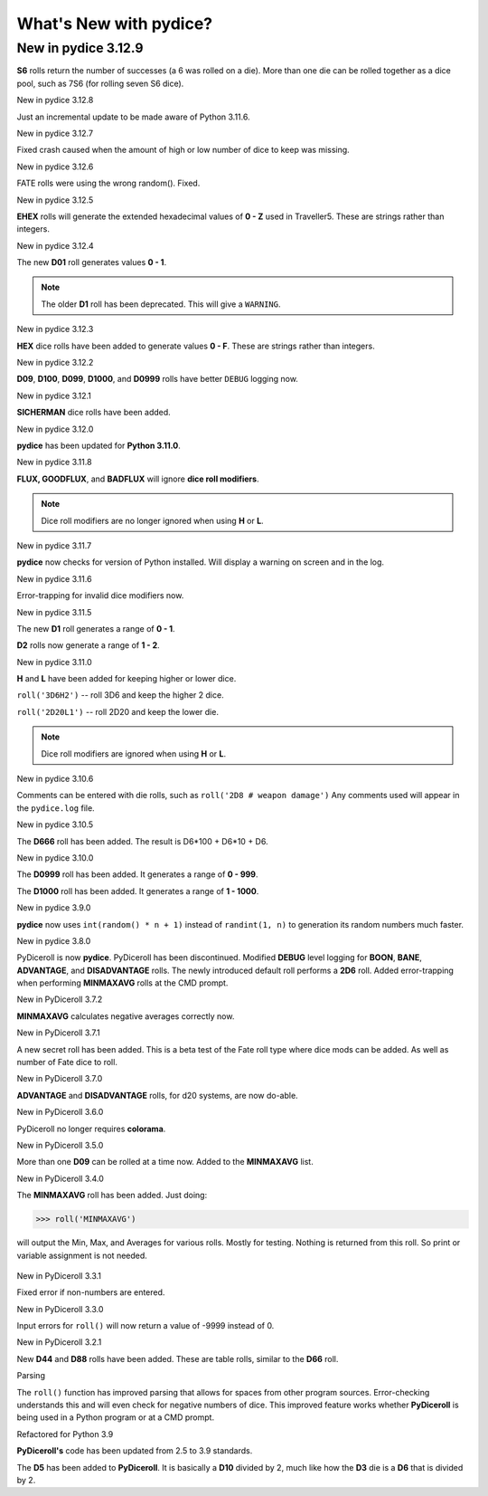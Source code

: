 **What's New with pydice?**
===========================

New in pydice 3.12.9
--------------------

**S6** rolls return the number of successes (a 6 was rolled on a die). More than one die can be rolled together as a dice pool, such as 7S6 (for rolling seven S6 dice).


New in pydice 3.12.8

Just an incremental update to be made aware of Python 3.11.6.


New in pydice 3.12.7

Fixed crash caused when the amount of high or low number of dice to keep was missing.


New in pydice 3.12.6

FATE rolls were using the wrong random(). Fixed.


New in pydice 3.12.5

**EHEX** rolls will generate the extended hexadecimal values of **0 - Z** used in Traveller5. These are strings rather than integers.


New in pydice 3.12.4

The new **D01** roll generates values **0 - 1**.

.. note::
  The older **D1** roll has been deprecated. This will give a ``WARNING``.


New in pydice 3.12.3

**HEX** dice rolls have been added to generate values **0 - F**. These are strings rather than integers.


New in pydice 3.12.2

**D09**, **D100**, **D099**, **D1000**, and **D0999** rolls have better ``DEBUG`` logging now.


New in pydice 3.12.1

**SICHERMAN** dice rolls have been added.


New in pydice 3.12.0

**pydice** has been updated for **Python 3.11.0**.


New in pydice 3.11.8

**FLUX, GOODFLUX**, and **BADFLUX** will ignore **dice roll modifiers**.

.. note::
   Dice roll modifiers are no longer ignored when using **H** or **L**.


New in pydice 3.11.7

**pydice** now checks for version of Python installed. Will display
a warning on screen and in the log.


New in pydice 3.11.6

Error-trapping for invalid dice modifiers now.


New in pydice 3.11.5

The new **D1** roll generates a range of **0 - 1**.

**D2** rolls now generate a range of **1 - 2**.


New in pydice 3.11.0

**H** and **L** have been added for keeping higher or lower dice.

``roll('3D6H2')`` -- roll 3D6 and keep the higher 2 dice.

``roll('2D20L1')`` -- roll 2D20 and keep the lower die.

.. note::
   Dice roll modifiers are ignored when using **H** or **L**.


New in pydice 3.10.6

Comments can be entered with die rolls, such as ``roll('2D8 # weapon damage')``
Any comments used will appear in the ``pydice.log`` file.


New in pydice 3.10.5

The **D666** roll has been added. The result is D6*100 + D6*10 + D6.


New in pydice 3.10.0

The **D0999** roll has been added. It generates a range of **0 - 999**.

The **D1000** roll has been added. It generates a range of **1 - 1000**.


New in pydice 3.9.0

**pydice** now uses ``int(random() * n + 1)`` instead of ``randint(1, n)`` to generation its random numbers much faster.


New in pydice 3.8.0

PyDiceroll is now **pydice**. PyDiceroll has been discontinued.
Modified **DEBUG** level logging for **BOON**, **BANE**, **ADVANTAGE**, and **DISADVANTAGE** rolls.
The newly introduced default roll performs a **2D6** roll.
Added error-trapping when performing **MINMAXAVG** rolls at the CMD prompt.


New in PyDiceroll 3.7.2

**MINMAXAVG** calculates negative averages correctly now.


New in PyDiceroll 3.7.1

A new secret roll has been added. This is a beta test of the Fate roll type where dice mods can be added. As well as number of Fate dice to roll.


New in PyDiceroll 3.7.0

**ADVANTAGE** and **DISADVANTAGE** rolls, for d20 systems, are now do-able.


New in PyDiceroll 3.6.0

PyDiceroll no longer requires **colorama**.


New in PyDiceroll 3.5.0

More than one **D09** can be rolled at a time now. Added to the **MINMAXAVG** list.


New in PyDiceroll 3.4.0

The **MINMAXAVG** roll has been added. Just doing:

>>> roll('MINMAXAVG')

will output the Min, Max, and Averages for various
rolls. Mostly for testing. Nothing is returned from this roll. So print or variable assignment is not needed.

.. figure:: minmaxavg.png


New in PyDiceroll 3.3.1

Fixed error if non-numbers are entered.


New in PyDiceroll 3.3.0

Input errors for ``roll()`` will now return a value of -9999 instead of 0.


New in PyDiceroll 3.2.1

New **D44** and **D88** rolls have been added. These are table rolls, similar to the **D66** roll.


Parsing

The ``roll()`` function has improved parsing that allows for spaces from other program sources. Error-checking understands this
and will even check for negative numbers of dice. This improved feature works whether **PyDiceroll** is being used in a Python
program or at a CMD prompt.


Refactored for Python 3.9

**PyDiceroll's** code has been updated from 2.5 to 3.9 standards.

The **D5** has been added to **PyDiceroll**. It is basically a **D10** divided by 2, much like how the **D3** die is a **D6** that is divided by 2.
